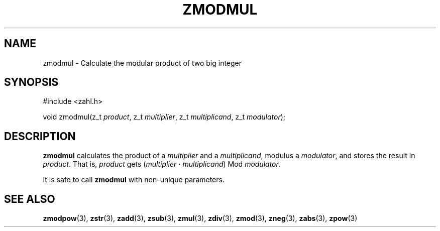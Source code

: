 .TH ZMODMUL 3 libzahl
.SH NAME
zmodmul - Calculate the modular product of two big integer
.SH SYNOPSIS
.nf
#include <zahl.h>

void zmodmul(z_t \fIproduct\fP, z_t \fImultiplier\fP, z_t \fImultiplicand\fP, z_t \fImodulator\fP);
.fi
.SH DESCRIPTION
.B zmodmul
calculates the product of a
.I multiplier
and a
.IR multiplicand ,
modulus a
.IR modulator ,
and stores the result in
.IR product .
That is,
.I product
gets
.RI ( multiplier
⋅
.IR multiplicand )
Mod
.IR modulator .
.P
It is safe to call
.B zmodmul
with non-unique parameters.
.SH SEE ALSO
.BR zmodpow (3),
.BR zstr (3),
.BR zadd (3),
.BR zsub (3),
.BR zmul (3),
.BR zdiv (3),
.BR zmod (3),
.BR zneg (3),
.BR zabs (3),
.BR zpow (3)
